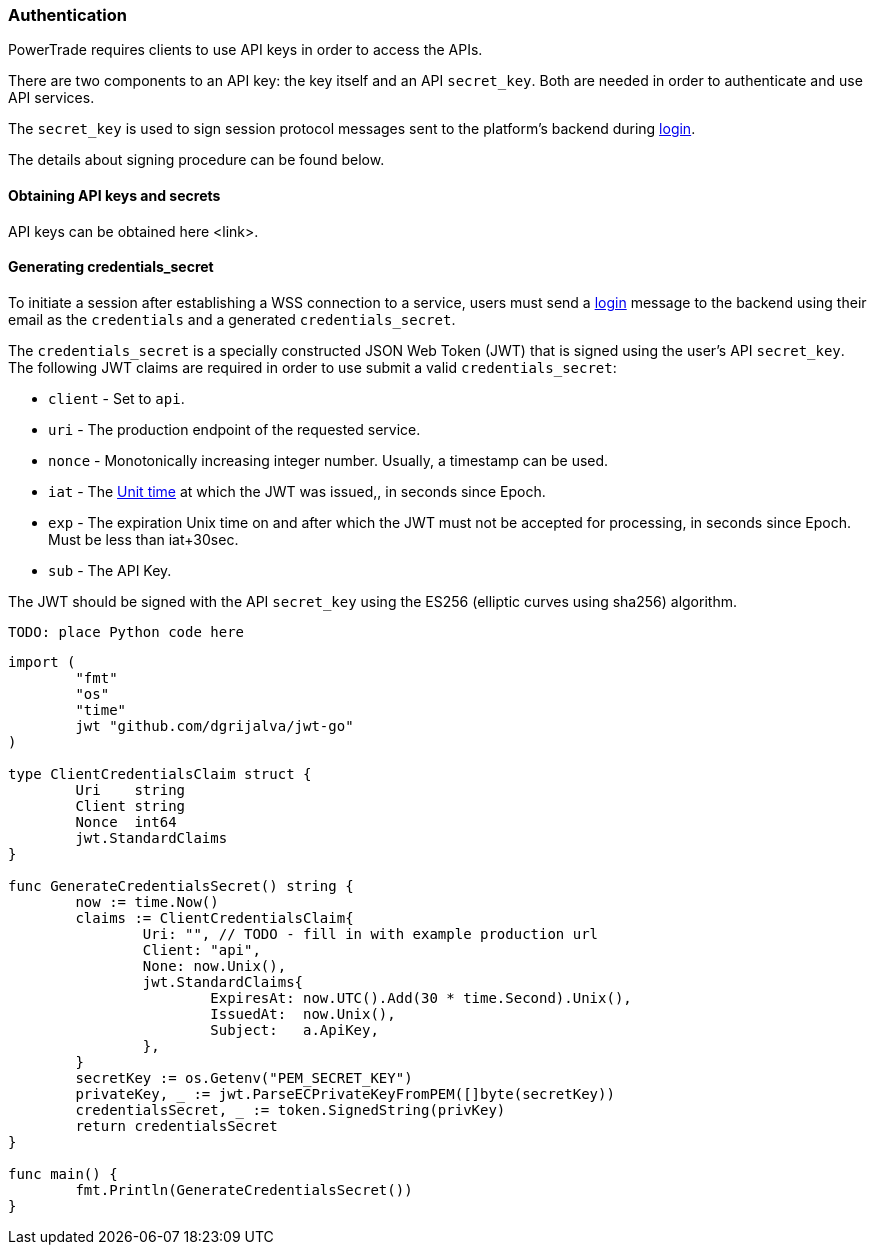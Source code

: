 [[Authentication]]
=== Authentication

PowerTrade requires clients to use API keys in order to access the APIs.

There are two components to an API key: the key itself and an API `secret_key`. Both are needed in order to authenticate and use API services.

The `secret_key` is used to sign session protocol messages sent to the platform’s backend during <<login, login>>.

The details about signing procedure can be found below.

==== Obtaining API keys and secrets

// TODO - add step by step instructions
API keys can be obtained here <link>.

==== Generating credentials_secret

To initiate a session after establishing a WSS connection to a service, users must send a <<login, login>> message to the backend using their email as the `credentials` and a generated `credentials_secret`.

The `credentials_secret` is a specially constructed JSON Web Token (JWT) that is signed using the user's API `secret_key`. The following JWT claims are required in order to use submit a valid `credentials_secret`:

- `client` - Set to `api`.
- `uri` - The production endpoint of the requested service.
- `nonce` - Monotonically increasing integer number. Usually, a timestamp can be used.
- `iat` - The <<https://en.wikipedia.org/wiki/Unix_time, Unit time>> at which the JWT was issued,, in seconds since Epoch.
- `exp` - The expiration Unix time on and after which the JWT must not be accepted for processing, in seconds since Epoch. Must be less than iat+30sec.
- `sub` - The API Key.

The JWT should be signed with the API `secret_key` using the ES256 (elliptic curves using sha256) algorithm.

[source,python]
-------------------
TODO: place Python code here
-------------------

[source,golang]
-------------------
import (
	"fmt"
	"os"
	"time"
	jwt "github.com/dgrijalva/jwt-go"
)

type ClientCredentialsClaim struct {
	Uri    string
	Client string
	Nonce  int64
	jwt.StandardClaims
}

func GenerateCredentialsSecret() string {
	now := time.Now()
	claims := ClientCredentialsClaim{
		Uri: "", // TODO - fill in with example production url
		Client: "api",
		None: now.Unix(),
		jwt.StandardClaims{
			ExpiresAt: now.UTC().Add(30 * time.Second).Unix(),
			IssuedAt:  now.Unix(),
			Subject:   a.ApiKey,
		},
	}
	secretKey := os.Getenv("PEM_SECRET_KEY")
	privateKey, _ := jwt.ParseECPrivateKeyFromPEM([]byte(secretKey))
	credentialsSecret, _ := token.SignedString(privKey)
	return credentialsSecret
}

func main() {
	fmt.Println(GenerateCredentialsSecret())
}

-------------------
